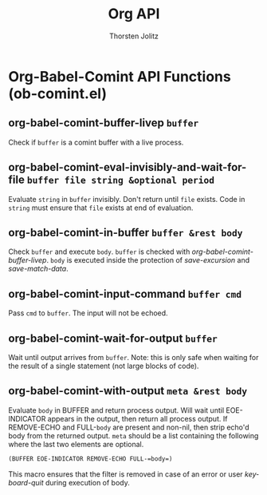 #+OPTIONS:    H:3 num:nil toc:2 \n:nil @:t ::t |:t ^:{} -:t f:t *:t TeX:t LaTeX:t skip:nil d:(HIDE) tags:not-in-toc
#+STARTUP:    align fold nodlcheck hidestars oddeven lognotestate hideblocks
#+SEQ_TODO:   TODO(t) INPROGRESS(i) WAITING(w@) | DONE(d) CANCELED(c@)
#+TAGS:       Write(w) Update(u) Fix(f) Check(c) noexport(n)
#+TITLE:      Org API
#+AUTHOR:     Thorsten Jolitz
#+EMAIL:      tjolitz [at] gmail [dot] com
#+LANGUAGE:   en
#+STYLE:      <style type="text/css">#outline-container-introduction{ clear:both; }</style>
#+LINK_UP:    index.html
#+LINK_HOME:  http://orgmode.org/worg/
#+EXPORT_EXCLUDE_TAGS: noexport

* Org-Babel-Comint API Functions (ob-comint.el)
** org-babel-comint-buffer-livep =buffer=

Check if =buffer= is a comint buffer with a live process.


** org-babel-comint-eval-invisibly-and-wait-for-file =buffer file string &optional period=

Evaluate =string= in =buffer= invisibly.
Don't return until =file= exists. Code in =string= must ensure that
=file= exists at end of evaluation.


** org-babel-comint-in-buffer =buffer &rest body=

Check =buffer= and execute =body=.
=buffer= is checked with /org-babel-comint-buffer-livep/.  =body= is
executed inside the protection of /save-excursion/ and
/save-match-data/.


** org-babel-comint-input-command =buffer cmd=

Pass =cmd= to =buffer=.
The input will not be echoed.


** org-babel-comint-wait-for-output =buffer=

Wait until output arrives from =buffer=.
Note: this is only safe when waiting for the result of a single
statement (not large blocks of code).


** org-babel-comint-with-output =meta &rest body=

Evaluate =body= in BUFFER and return process output.
Will wait until EOE-INDICATOR appears in the output, then return
all process output.  If REMOVE-ECHO and FULL-=body= are present and
non-nil, then strip echo'd body from the returned output.  =meta=
should be a list containing the following where the last two
elements are optional.

#+begin_src emacs-lisp
 (BUFFER EOE-INDICATOR REMOVE-ECHO FULL-=body=)
#+end_src

This macro ensures that the filter is removed in case of an error
or user /keyboard-quit/ during execution of body.


